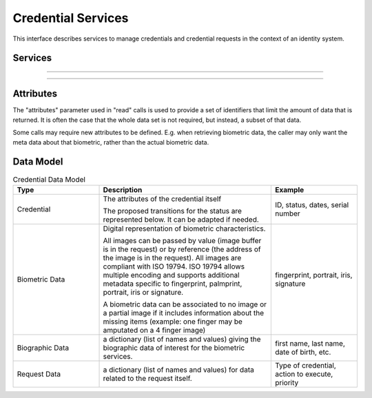 
Credential Services
-------------------

This interface describes services to manage credentials and credential
requests in the context of an identity system.

Services
""""""""

.. py:function:: createCredentialRequest(personID, credentialProfileID, additionalData, transactionID)
    :noindex:

    Request issuance of a secure credential.

    **Authorization**: ``cms.request.write``

    :param str personID: The ID of the person.
    :param str credentialProfileID: The ID of the credential profile to issue to the person.
    :param dict additionalData: Additional data relating to the requested credential profile,
        e.g. credential lifetime if overriding default, delivery addresses, etc.
    :param string transactionID: The client generated transactionID.
    :return: a status indicating success or error.  In the case of success, a credential request identifier.

.. py:function:: readCredentialRequest(credentialRequestID, attributes, transactionID)
    :noindex:

    Retrieve the data/status of a credential request.

    **Authorization**: ``cms.request.read``

    :param str credentialRequestID: The ID of the credential request.
    :param set attributes: The (optional) set of required attributes to retrieve.
    :param string transactionID: The client generated transactionID.
    :return: a status indicating success or error, and in case of success the issuance data/status.

.. py:function:: updateCredentialRequest(credentialRequestID, additionalData, transactionID)
    :noindex:

    Update the requested issuance of a secure credential.

    **Authorization**: ``cms.request.write``

    :param str credentialRequestID: The ID of the credential request.
    :param string transactionID: The client generated transactionID.
    :param dict additionalData: Additional data relating to the requested credential profile,
        e.g. credential lifetime if overriding default, delivery addresses, etc.
    :return: a status indicating success or error.

.. py:function:: updateCredentialRequestMailingAddress(credentialRequestID, deliveryAddress, transactionID)
    :noindex:

    Update the delivery address of a credential request.

    **Authorization**: ``cms.request.write``

    :param str credentialRequestID: The ID of the credential request.
    :param string transactionID: The client generated transactionID.
    :param dict deliveryAddress: Delivery address attributes, e.g. address1, city, state, postalCode, country, etc.
    :return: a status indicating success or error.

.. py:function:: updateCredentialRequestPriority(credentialRequestID, priority, transactionID)
    :noindex:

    Update the priority of a credential request.

    **Authorization**: ``cms.request.write``

    :param str credentialRequestID: The ID of the credential request.
    :param string transactionID: The client generated transactionID.
    :param int priority: New priority to be applied to the credential request.
    :return: a status indicating success or error.

.. py:function:: holdCredentialRequest(credentialRequestID, reason, comment, transactionID)
    :noindex:

    Place the requested issuance of a secure credential on hold.

    **Authorization**: ``cms.request.write``

    :param str credentialRequestID: The ID of the credential request.
    :param string reason: The reason for the hold.
    :param string comment: Comments related to the hold, optional.
    :param string transactionID: The client generated transactionID.
    :return: a status indicating success or error.

.. py:function:: releaseCredentialRequest(credentialRequestID, reason, comment, transactionID)
    :noindex:

    Release the hold on the requested issuance of a secure credential.

    **Authorization**: ``cms.request.write``

    :param str credentialRequestID: The ID of the credential request.
    :param string reason: The reason for releasing the hold.
    :param string comment: Comments related to the release, optional.
    :param string transactionID: The client generated transactionID.
    :return: a status indicating success or error.

.. py:function:: cancelCredentialRequest(credentialRequestID, transactionID)
    :noindex:

    Cancel the requested issuance of a secure credential.

    **Authorization**: ``cms.request.write``

    :param str credentialRequestID: The ID of the credential request.
    :param string transactionID: The client generated transactionID.
    :return: a status indicating success or error.

----------

.. py:function:: findCredentials(expressions, transactionID)
    :noindex:

    Retrieve a list of credentials that match the passed in search criteria.

    **Authorization**: ``cms.credential.read``

    :param list[(str,str,str)] expressions: The expressions to evaluate. Each
        expression is described with the attribute's name, the operator
        (one of ``<``, ``>``, ``=``, ``>=``, ``<=``) and the attribute value.
    :param string transactionID: The client generated transactionID.
    :return: a status indicating success or error, in the case of success the
        list of matching credentials.

.. py:function:: readCredential(credentialID, attributes, transactionID)
    :noindex:

    Retrieve the attributes/status of an issued credential.  A wide range of
    information may be returned, dependant on the type of credential that was
    issued, smart card, mobile, passport, etc.

    **Authorization**: ``cms.credential.read``

    :param str credentialID: The ID of the credential.
    :param set attributes: The (optional) set of required attributes to retrieve.
    :param string transactionID: The client generated transactionID.
    :return: a status indicating success or error, in the case of success the
        requested data will be returned.

.. py:function:: suspendCredential(credentialID, additionalData, transactionID)
    :noindex:

    Suspend an issued credential.  For electronic credentials this will suspend any
    PKI certificates that are present.

    **Authorization**: ``cms.credential.write``

    :param str credentialID: The ID of the credential.
    :param dict additionalData: Additional data relating to the request,
        e.g. reason for suspension.
    :param string transactionID: The (optional) client generated transactionID.
    :return: a status indicating success or error.

.. py:function:: unsuspendCredential(credentialID, additionalData, transactionID)
    :noindex:

    Unsuspend an issued credential.  For electronic credentials this will unsuspend any
    PKI certificates that are present.

    **Authorization**: ``cms.credential.write``

    :param str credentialID: The ID of the credential.
    :param dict additionalData: Additional data relating to the request,
        e.g. reason for unsuspension.
    :param string transactionID: The client generated transactionID.
    :return: a status indicating success or error.

.. py:function:: revokeCredential(credentialID, additionalData, transactionID)
    :noindex:

    Revoke an issued credential.  For electronic credentials this will revoke any
    PKI certificates that are present.

    **Authorization**: ``cms.credential.write``

    :param str credentialID: The ID of the credential.
    :param dict additionalData: Additional data relating to the request,
        e.g. reason for revocation.
    :param string transactionID: The client generated transactionID.
    :return: a status indicating success or error.

.. py:function:: setCredentialStatus(credentialID, status, reason, requester, comment, transactionID)
    :noindex:

    Change the status of a credential. This is an extension of the revoke/suspend services,
    supporting more statuses and transitions.

    **Authorization**: ``cms.credential.write``

    :param str credentialID: The ID of the credential.
    :param string status: The new status of the credential
    :param string reason: A text describing the cause of the change of status
    :param string requester: The client generated transactionID.
    :param string comment: A free text comment
    :param string transactionID: The client generated transactionID.
    :return: a status indicating success or error.

----------

.. py:function:: findCredentialProfiles(expressions, transactionID)
    :noindex:

    Retrieve a list of credential profils that match the passed in search criteria

    **Authorization**: ``cms.profile.read``

    :param list[(str,str,str)] expressions: The expressions to evaluate. Each expression is described with the attribute's name, the operator (one of ``<``, ``>``, ``=``, ``>=``, ``<=``, ``!=``) and the attribute value
    :param string transactionID: The client generated transactionID.
    :return: a status indicating success or error, and in case of success the matching credential profile list.


Attributes
""""""""""

The "attributes" parameter used in "read" calls is used to provide a set of
identifiers that limit the amount of data that is returned.
It is often the case that the whole data set is not required, but instead,
a subset of that data.

Some calls may require new attributes to be defined.  E.g. when
retrieving biometric data, the caller may only want the meta data about
that biometric, rather than the actual biometric data.

Data Model
""""""""""

.. list-table:: Credential Data Model
    :header-rows: 1
    :widths: 25 50 25

    * - Type
      - Description
      - Example

    * - Credential
      - The attributes of the credential itself

        The proposed transitions for the status are represented below. It can be adapted if needed.

        .. uml::
            :scale: 30%

            [*] --> new
            new --> active: issue
            active -> suspended: suspend
            suspended -> active: unsuspend
            active --> revoked
            suspended --> revoked

      - ID, status, dates, serial number

    * - Biometric Data
      - Digital representation of biometric characteristics.
      
        All images can be passed by value (image buffer is in the request) or by reference (the address of the
        image is in the request).
        All images are compliant with ISO 19794. ISO 19794 allows multiple encoding and supports additional
        metadata specific to fingerprint, palmprint, portrait, iris or signature.

        A biometric data can be associated to no image or a partial image if it includes information about
        the missing items (example: one finger may be amputated on a 4 finger image)
      - fingerprint, portrait, iris, signature

    * - Biographic Data
      - a dictionary (list of names and values) giving the biographic data of interest for the biometric services.
      - first name, last name, date of birth, etc.

    * - Request Data
      - a dictionary (list of names and values) for data related to the request itself.
      - Type of credential, action to execute, priority

.. uml::
    :caption: Credential Data Model
    :scale: 50%

    class Credential {
        string credentialID;
        string status;
        string personID;
        string serialNumber;
        ...
    }

    class CredentialRequest {
        string CredentialRequestID;
        string status;
        string personID;
    }
    CredentialRequest . Credential

    class BiographicData {
        string firstName;
        string lastName;
        date dateOfBirth;
        ...
    }
    BiographicData -o CredentialRequest

    class BiometricData {
        byte[] image;
        URL imageRef;
        byte[] template;
    }
    CredentialRequest o-- "*" BiometricData

    class RequestData {
        int priority;
        string credentialProfileID;
        string requestType;
        ...
    }
    RequestData --o CredentialRequest

